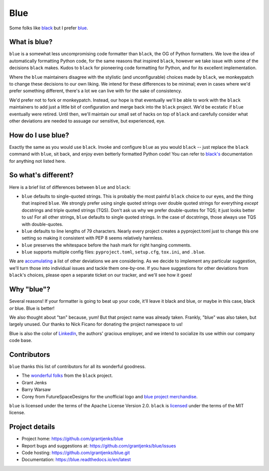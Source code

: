 ====
Blue
====

Some folks like `black <https://black.readthedocs.io/en/stable/>`_ but I
prefer `blue <https://blue.readthedocs.io/en/latest/>`_.


What is blue?
=============

``blue`` is a somewhat less uncompromising code formatter than ``black``, the
OG of Python formatters.  We love the idea of automatically formatting Python
code, for the same reasons that inspired ``black``, however we take issue with
some of the decisions ``black`` makes.  Kudos to ``black`` for pioneering code
formatting for Python, and for its excellent implementation.

Where the ``blue`` maintainers disagree with the stylistic (and
unconfigurable) choices made by ``black``, we monkeypatch to change these
decisions to our own liking.  We intend for these differences to be minimal;
even in cases where we'd prefer something different, there's a lot we can live
with for the sake of consistency.

We'd prefer not to fork or monkeypatch.  Instead, our hope is that eventually
we'll be able to work with the ``black`` maintainers to add just a little bit
of configuration and merge back into the ``black`` project.  We'd be ecstatic
if ``blue`` eventually were retired.  Until then, we'll maintain our small set
of hacks on top of ``black`` and carefully consider what other deviations are
needed to assuage our sensitive, but experienced, eye.


How do I use blue?
==================

Exactly the same as you would use ``black``.  Invoke and configure ``blue`` as
you would ``black`` -- just replace the ``black`` command with ``blue``, sit
back, and enjoy even betterly formatted Python code!  You can refer to
`black's <https://black.readthedocs.io/en/stable/>`_ documentation for
anything not listed here.


So what's different?
====================

Here is a brief list of differences between ``blue`` and ``black``:

* ``blue`` defaults to single-quoted strings.  This is probably the most
  painful ``black`` choice to our eyes, and the thing that inspired ``blue``.
  We strongly prefer using single quoted strings over double quoted strings for
  everything *except* docstrings and triple quoted strings (TQS).  Don't ask us
  why we prefer double-quotes for TQS; it just looks better to us!  For all
  other strings, ``blue`` defaults to single quoted strings.  In the case of
  docstrings, those always use TQS with double-quotes.

* ``blue`` defaults to line lengths of 79 characters. Nearly every project
  creates a pyproject.toml just to change this one setting so making it
  consistent with PEP 8 seems relatively harmless.

* ``blue`` preserves the whitespace before the hash mark for right hanging
  comments.

* ``blue`` supports multiple config files: ``pyproject.toml``, ``setup.cfg``,
  ``tox.ini``, and ``.blue``.

We are `accumulating <https://github.com/grantjenks/blue/issues/2>`_ a list of
other deviations we are considering.  As we decide to implement any particular
suggestion, we'll turn those into individual issues and tackle them
one-by-one.  If you have suggestions for other deviations from ``black``'s
choices, please open a separate ticket on our tracker, and we'll see how it
goes!


Why "blue"?
===========

Several reasons!  If your formatter is going to beat up your code, it'll leave
it black and blue, or maybe in this case, black *or* blue.  Blue is better!

We also thought about "tan" because, yum!  But that project name was already
taken.  Frankly, "blue" was also taken, but largely unused.  Our thanks to
Nick Ficano for donating the project namespace to us!

Blue is also the color of `LinkedIn <https://www.linkedin.com/>`_, the
authors' gracious employer, and we intend to socialize its use within our
company code base.


Contributors
============

``blue`` thanks this list of contributors for all its wonderful goodness.

* The `wonderful folks <https://github.com/psf/black#authors>`_ from the
  ``black`` project.
* Grant Jenks
* Barry Warsaw
* Corey from FutureSpaceDesigns for the unofficial logo and `blue project
  merchandise <https://www.teepublic.com/t-shirt/6556561-tobias-blue>`_.

``blue`` is licensed under the terms of the Apache License Version 2.0.
``black`` is `licensed <https://github.com/psf/black#license>`_ under the
terms of the MIT license.


Project details
===============

.. image:: https://img.shields.io/badge/code%20style-blue-blue.svg
   :target: https://blue.readthedocs.io/

.. image:: https://github.com/grantjenks/blue/workflows/integration/badge.svg
   :target: https://github.com/grantjenks/blue/actions?query=workflow%3Aintegration

.. image:: https://github.com/grantjenks/blue/workflows/release/badge.svg
   :target: https://github.com/grantjenks/blue/actions?query=workflow%3Arelease

* Project home: https://github.com/grantjenks/blue
* Report bugs and suggestions at: https://github.com/grantjenks/blue/issues
* Code hosting: https://github.com/grantjenks/blue.git
* Documentation: https://blue.readthedocs.io/en/latest
